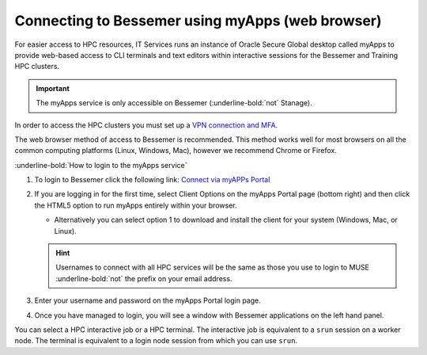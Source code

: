 .. _myapps:

Connecting to Bessemer using myApps (web browser)
==================================================

For easier access to HPC resources,  IT Services runs an instance of Oracle Secure Global desktop called myApps to provide web-based access to CLI terminals and
text editors within interactive sessions for the Bessemer and Training HPC clusters.


.. important:: 
    
    The myApps service is only accessible on Bessemer (:underline-bold:`not` Stanage).

In order to access the HPC clusters you must set up a `VPN connection and MFA <https://www.sheffield.ac.uk/it-services/vpn>`_.

The web browser method of access to Bessemer is recommended. This method works well for most browsers on all the common 
computing platforms (Linux, Windows, Mac), however we recommend Chrome or Firefox.

:underline-bold:`How to login to the myApps service`


#. To login to Bessemer click the following link: `Connect via myAPPs Portal <https://myapps.shef.ac.uk/sgd/index.jsp?langSelected=en>`_
#. If you are logging in for the first time, select Client Options on the myApps Portal page (bottom right) and 
   then click the HTML5 option to run myApps entirely within your browser.

   * Alternatively you can select option 1 to download and install the client for your system (Windows, Mac, or Linux).

   .. hint::
    Usernames to connect with all HPC services will be the same as those you use to login to MUSE :underline-bold:`not` the prefix on your email address.

#. Enter your username and password on the myApps Portal login page.
#. Once you have managed to login, you will see a window with Bessemer applications on the left hand panel.

You can select a HPC interactive job or a HPC terminal.
The interactive job is equivalent to a ``srun`` session on a worker node.
The terminal is equivalent to a login node session from which you can use ``srun``.